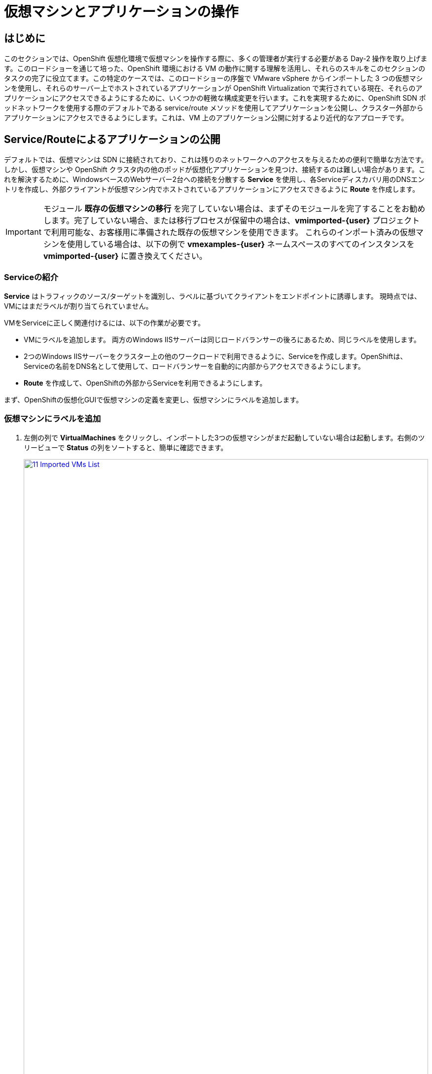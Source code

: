 = 仮想マシンとアプリケーションの操作

== はじめに

このセクションでは、OpenShift 仮想化環境で仮想マシンを操作する際に、多くの管理者が実行する必要がある Day-2 操作を取り上げます。このロードショーを通じて培った、OpenShift 環境における VM の動作に関する理解を活用し、それらのスキルをこのセクションのタスクの完了に役立てます。この特定のケースでは、このロードショーの序盤で VMware vSphere からインポートした 3 つの仮想マシンを使用し、それらのサーバー上でホストされているアプリケーションが OpenShift Virtualization で実行されている現在、それらのアプリケーションにアクセスできるようにするために、いくつかの軽微な構成変更を行います。これを実現するために、OpenShift SDN ポッドネットワークを使用する際のデフォルトである service/route メソッドを使用してアプリケーションを公開し、クラスター外部からアプリケーションにアクセスできるようにします。これは、VM 上のアプリケーション公開に対するより近代的なアプローチです。

[[service_route]]
== Service/Routeによるアプリケーションの公開

デフォルトでは、仮想マシンは SDN に接続されており、これは残りのネットワークへのアクセスを与えるための便利で簡単な方法です。しかし、仮想マシンや OpenShift クラスタ内の他のポッドが仮想化アプリケーションを見つけ、接続するのは難しい場合があります。これを解決するために、WindowsベースのWebサーバー2台への接続を分散する *Service* を使用し、各Serviceディスカバリ用のDNSエントリを作成し、外部クライアントが仮想マシン内でホストされているアプリケーションにアクセスできるように *Route* を作成します。

IMPORTANT: モジュール *既存の仮想マシンの移行* を完了していない場合は、まずそのモジュールを完了することをお勧めします。完了していない場合、または移行プロセスが保留中の場合は、*vmimported-{user}* プロジェクトで利用可能な、お客様用に準備された既存の仮想マシンを使用できます。 これらのインポート済みの仮想マシンを使用している場合は、以下の例で *vmexamples-{user}* ネームスペースのすべてのインスタンスを *vmimported-{user}* に置き換えてください。

=== Serviceの紹介

*Service* はトラフィックのソース/ターゲットを識別し、ラベルに基づいてクライアントをエンドポイントに誘導します。 現時点では、VMにはまだラベルが割り当てられていません。

VMをServiceに正しく関連付けるには、以下の作業が必要です。

* VMにラベルを追加します。 両方のWindows IISサーバーは同じロードバランサーの後ろにあるため、同じラベルを使用します。
* 2つのWindows IISサーバーをクラスター上の他のワークロードで利用できるように、Serviceを作成します。OpenShiftは、Serviceの名前をDNS名として使用して、ロードバランサーを自動的に内部からアクセスできるようにします。
* *Route* を作成して、OpenShiftの外部からServiceを利用できるようにします。

まず、OpenShiftの仮想化GUIで仮想マシンの定義を変更し、仮想マシンにラベルを追加します。

=== 仮想マシンにラベルを追加

. 左側の列で *VirtualMachines* をクリックし、インポートした3つの仮想マシンがまだ起動していない場合は起動します。右側のツリービューで *Status* の列をソートすると、簡単に確認できます。
+
image::2025_spring/module-08-workingvms/11_Imported_VMs_List.png[link=self, window=blank, width=100%]
+
NOTE: *Migrating Existing Virtual Machines*（既存の仮想マシンの移行）モジュールを完了した場合は *vmexamples-{user}*、完了していない場合は *vmimported-{user}* という正しいプロジェクトを選択してください。

. *winweb01-{user}* VMを選択し、*YAML* タブに移動します。
. *spec:* セクションを見つけ、*template.metadata* の下の *labels* セクションに次の行を追加します。
+
[source,yaml,role=execute]
----
env: webapp
----
+
IMPORTANT: インデントを正確に取得するようにしてください。以下のスクリーンショットのようにです。
+
image::2025_spring/module-08-workingvms/12_Imported_VMs_YAML.png[link=self, window=blank, width=100%]

. *winweb02-{user}* VMに対し同じ操作を繰り返します。

. *winweb01-{user}* と *winweb02-{user}* の両方の仮想マシンを再起動します。
+
NOTE: 各仮想マシンのコンソールタブにアクセスして、仮想マシンが適切に動作していることを確認してください。

=== Serviceの作成

. 左側のメニューで *Networking* を展開し、*Services* をクリックします。読み込まれた画面で、画面の隅にある *Create Service* ボタンをクリックします。
+
image::2025_spring/module-08-workingvms/13_Navigate_Service.png[link=self, window=blank, width=100%]

. YAMLを以下の定義に置き換えます:
+
[source,yaml,role=execute,subs=「attributes」]
----
apiVersion: v1
kind: Service
metadata:
  name: webapp
  namespace: vmexamples-{user}
spec:
  selector:
    env: webapp
  ports:
  - protocol: TCP
    port: 80
    targetPort: 80
----
+
IMPORTANT: 仮想マシンで使用する *namespace* （*vmexamples-{user}* または *vmimported-{user}*）が、Service YAMLで使用されているものと同じであることを確認してください。
+
image::2025_spring/module-08-workingvms/14_Service_YAML.png[link=self, window=blank, width=100%]

.  画面下部の *Create* ボタンをクリックします。 YAML が保存されたという通知が表示されます。
新しく作成された *webapp* Serviceの詳細ページで、*Pod selector* リンクを見つけ、クリックします。
+
image::2025_spring/module-08-workingvms/15_Imported_VMs_PodSelector.png[link=self, window=blank, width=100%]

. 2つのWindows VMがServiceによって適切に識別され、対象となっていることを確認します。
+
image::2025_spring/module-08-workingvms/16_Imported_VMs_Pods.png[link=self, window=blank, width=100%]

=== Routeの作成

これで、Windows IIS サーバーは OpenShift クラスター内からアクセスできるようになりました。 他の仮想マシンは、Service名 + ネームスペース名から決定される DNS 名 **webapp.vmexamples-{user}** を使用して、それらにアクセスできます。しかし、これらの Web サーバーはアプリケーションのフロントエンドであるため、外部からアクセスできるようにしたいと思います。 これは *Route* を使用してパブリックに公開することで実現できます。

.  *Networking* の下で、左側のナビゲーションメニューの *Routes* オプションをクリックします。 画面中央の *Create Route* ボタンをクリックします。
+
image::2025_spring/module-08-workingvms/17_Route_Navigation.png[link=self, window=blank, width=100%]

. 以下の情報を使用してフォームに入力し、一番下までスクロールして、完了したら *Create* をクリックします。
+
.. *Name*: *route-webapp*
.. *Service*: *webapp*
.. *Target port*: *80 -> 80 (TCP)*
.. *Secure Route*: *Enabled*
.. *TLS termination*: *Edge*
.. *Insecure traffic*: *Redirect*
+
image::2025_spring/module-08-workingvms/18_Create_Route.png[link=self, window=blank, width=100%]

. *Location* フィールドに表示されているアドレスに移動します。
+
image::2025_spring/module-08-workingvms/19_Route_Access.png[link=self, window=blank, width=100%]

. ページがロードされると、エラーが表示されます。何かがおかしいようです。これは、Windowsウェブサーバーが移行後のデータベースVMに接続できないためです。
+
image::2025_spring/module-08-workingvms/20_WebApp_Error.png[link=self, window=blank, width=100%]
+
NOTE: 接続性の問題に対処するため、データベース VM にServiceを作成して、ウェブサーバーからアクセスできるようにする必要があります。

. 再度、*Networking* -> *Services* に移動し、*Create Service* をクリックします。 YAML を以下の定義に置き換えます:
+
[source,yaml,role=execute,subs=「attributes」]
----
apiVersion: v1
kind: Service
metadata:
  name: database
  namespace: vmexamples-{user}
spec:
  selector:
    vm.kubevirt.io/name: database-{user}
  ports:
  - protocol: TCP
    port: 3306
    targetPort: 3306
----
+
image::2025_spring/module-08-workingvms/21_Database_YAML.png[link=self, window=blank, width=100%]
+
IMPORTANT: 仮想マシン用の名前空間、*vmexamples-{user}* または *vmimported-{user}* が、Service YAMLで使用されている名前空間と一致していることを確認してください。
+
. YAMLを貼り付けたら、*Create* ボタンをクリックします。
. ブラウザでWebapp URLをリロードし、移行したWebアプリケーションが適切に動作していることを確認します。
+
image::2025_spring/module-08-workingvms/22_WebApp_Success.png[link=self, window=blank, width=100%]

== まとめ

このモジュールでは、Red Hat OpenShift のネイティブServiceとRoute機能を使用して、より近代的なアプローチでクラスター外からアクセスできるようにすることで、VMware vSphere から OpenShift 仮想化環境にマイグレーションした仮想マシンを操作する方法を体験しました。